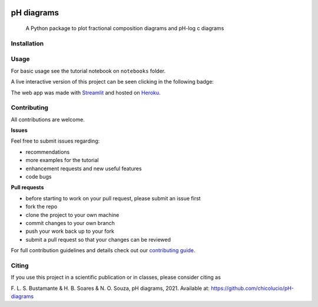 .. These are examples of badges you might want to add to your README:
   please update the URLs accordingly

    .. image:: https://readthedocs.org/projects/pH_diagrams/badge/?version=latest
        :alt: ReadTheDocs
        :target: https://pH_diagrams.readthedocs.io/en/stable/
    .. image:: https://img.shields.io/pypi/v/pH_diagrams.svg
        :alt: PyPI-Server
        :target: https://pypi.org/project/pH_diagrams/


.. image:: https://img.shields.io/badge/Author-Francisco%20Bustamante-red.svg
    :alt: Francisco Bustamante
    :target: https://www.linkedin.com/in/flsbustamante
.. image:: https://img.shields.io/badge/Python-3.8+-blue.svg
    :alt: Python
    :target: https://www.python.org/
.. image:: https://img.shields.io/badge/License-MIT-blue.svg
    :alt: LICENSE
    :target: LICENSE.txt
.. image:: https://img.shields.io/badge/Contributions-Welcome-brightgreen.svg?style=flat
    :alt: Contributions are welcome
    :target: https://github.com/chicolucio/pH-diagrams/issues
.. image:: https://img.shields.io/badge/-PyScaffold-005CA0?logo=pyscaffold
    :alt: Project generated with PyScaffold
    :target: https://pyscaffold.org/



===========
pH diagrams
===========

    A Python package to plot fractional composition diagrams and pH-log c diagrams

.. image:: images/animation.gif
    :alt: header animation
    :align: center

Installation
============



Usage
=====

For basic usage see the tutorial notebook on ``notebooks`` folder.

A live interactive version of this project can be seen clicking in the following badge:

.. image:: https://img.shields.io/badge/-Streamlit%20app-FF4B4B?style=for-the-badge&logo=Streamlit&logoColor=white
    :alt: Streamlit app
    :align: center
    :target: https://phdiagrams.herokuapp.com/

The web app was made with Streamlit_ and hosted on Heroku_.


Contributing
============

All contributions are welcome.

**Issues**

Feel free to submit issues regarding:

- recommendations
- more examples for the tutorial
- enhancement requests and new useful features
- code bugs

**Pull requests**

- before starting to work on your pull request, please submit an issue first
- fork the repo
- clone the project to your own machine
- commit changes to your own branch
- push your work back up to your fork
- submit a pull request so that your changes can be reviewed

For full contribution guidelines and details check out our `contributing guide`_.



Citing
======

If you use this project in a scientific publication or in classes, please consider citing as

F. L. S. Bustamante & H. B. Soares & N. O. Souza, pH diagrams, 2021.
Available at: https://github.com/chicolucio/pH-diagrams

.. _Streamlit: https://streamlit.io
.. _Heroku: https://www.heroku.com
.. _contributing guide: CONTRIBUTING.rst
